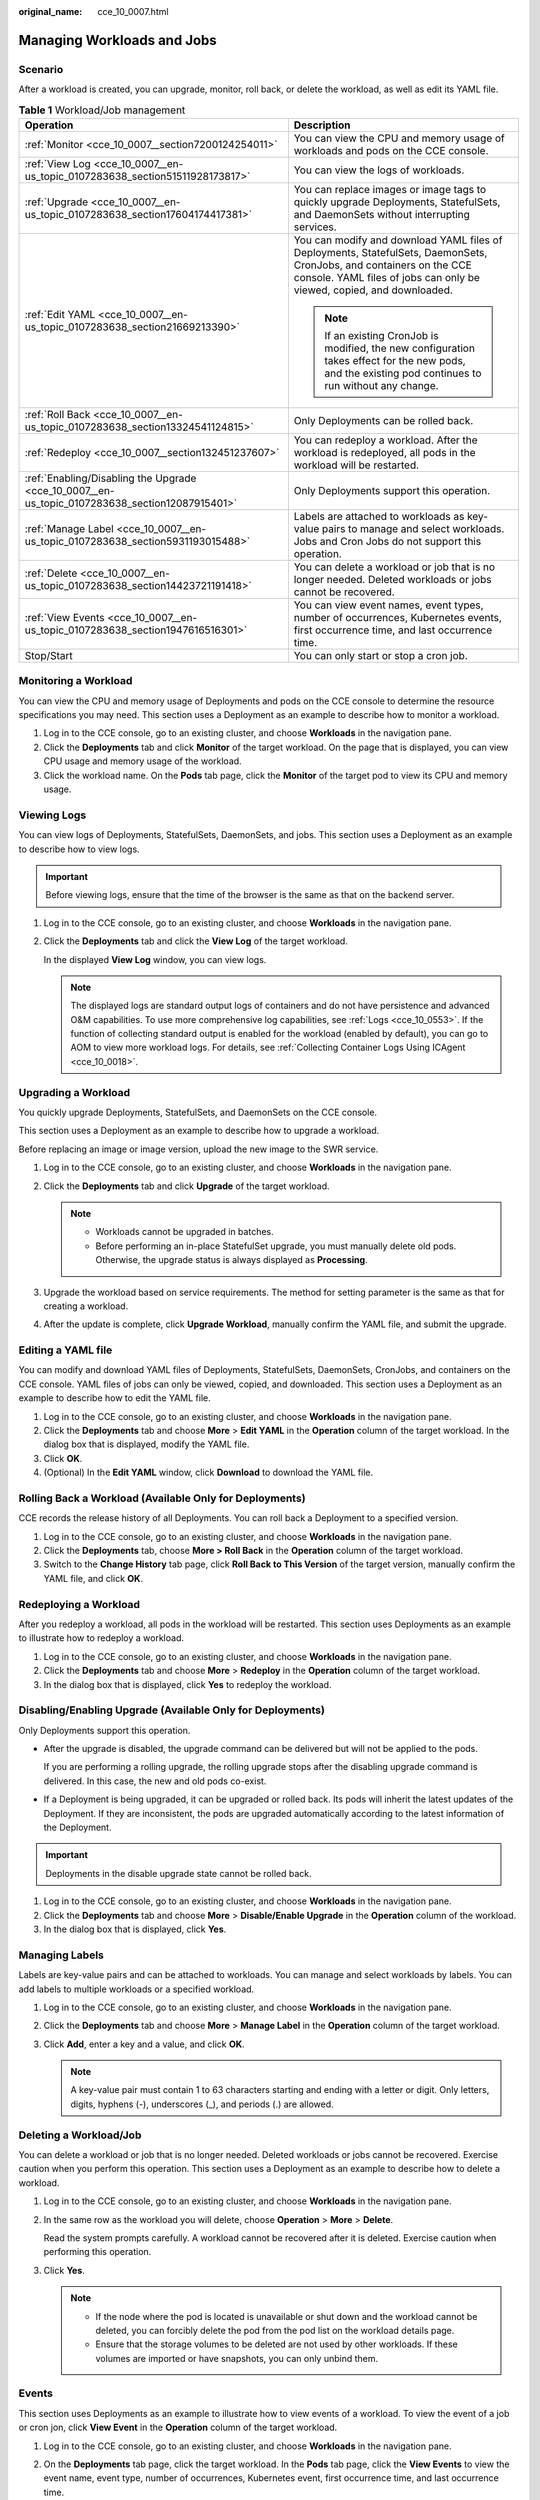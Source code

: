 :original_name: cce_10_0007.html

.. _cce_10_0007:

Managing Workloads and Jobs
===========================

Scenario
--------

After a workload is created, you can upgrade, monitor, roll back, or delete the workload, as well as edit its YAML file.

.. table:: **Table 1** Workload/Job management

   +------------------------------------------------------------------------------------------------+----------------------------------------------------------------------------------------------------------------------------------------------------------------------------------------------+
   | Operation                                                                                      | Description                                                                                                                                                                                  |
   +================================================================================================+==============================================================================================================================================================================================+
   | :ref:`Monitor <cce_10_0007__section7200124254011>`                                             | You can view the CPU and memory usage of workloads and pods on the CCE console.                                                                                                              |
   +------------------------------------------------------------------------------------------------+----------------------------------------------------------------------------------------------------------------------------------------------------------------------------------------------+
   | :ref:`View Log <cce_10_0007__en-us_topic_0107283638_section51511928173817>`                    | You can view the logs of workloads.                                                                                                                                                          |
   +------------------------------------------------------------------------------------------------+----------------------------------------------------------------------------------------------------------------------------------------------------------------------------------------------+
   | :ref:`Upgrade <cce_10_0007__en-us_topic_0107283638_section17604174417381>`                     | You can replace images or image tags to quickly upgrade Deployments, StatefulSets, and DaemonSets without interrupting services.                                                             |
   +------------------------------------------------------------------------------------------------+----------------------------------------------------------------------------------------------------------------------------------------------------------------------------------------------+
   | :ref:`Edit YAML <cce_10_0007__en-us_topic_0107283638_section21669213390>`                      | You can modify and download YAML files of Deployments, StatefulSets, DaemonSets, CronJobs, and containers on the CCE console. YAML files of jobs can only be viewed, copied, and downloaded. |
   |                                                                                                |                                                                                                                                                                                              |
   |                                                                                                | .. note::                                                                                                                                                                                    |
   |                                                                                                |                                                                                                                                                                                              |
   |                                                                                                |    If an existing CronJob is modified, the new configuration takes effect for the new pods, and the existing pod continues to run without any change.                                        |
   +------------------------------------------------------------------------------------------------+----------------------------------------------------------------------------------------------------------------------------------------------------------------------------------------------+
   | :ref:`Roll Back <cce_10_0007__en-us_topic_0107283638_section13324541124815>`                   | Only Deployments can be rolled back.                                                                                                                                                         |
   +------------------------------------------------------------------------------------------------+----------------------------------------------------------------------------------------------------------------------------------------------------------------------------------------------+
   | :ref:`Redeploy <cce_10_0007__section132451237607>`                                             | You can redeploy a workload. After the workload is redeployed, all pods in the workload will be restarted.                                                                                   |
   +------------------------------------------------------------------------------------------------+----------------------------------------------------------------------------------------------------------------------------------------------------------------------------------------------+
   | :ref:`Enabling/Disabling the Upgrade <cce_10_0007__en-us_topic_0107283638_section12087915401>` | Only Deployments support this operation.                                                                                                                                                     |
   +------------------------------------------------------------------------------------------------+----------------------------------------------------------------------------------------------------------------------------------------------------------------------------------------------+
   | :ref:`Manage Label <cce_10_0007__en-us_topic_0107283638_section5931193015488>`                 | Labels are attached to workloads as key-value pairs to manage and select workloads. Jobs and Cron Jobs do not support this operation.                                                        |
   +------------------------------------------------------------------------------------------------+----------------------------------------------------------------------------------------------------------------------------------------------------------------------------------------------+
   | :ref:`Delete <cce_10_0007__en-us_topic_0107283638_section14423721191418>`                      | You can delete a workload or job that is no longer needed. Deleted workloads or jobs cannot be recovered.                                                                                    |
   +------------------------------------------------------------------------------------------------+----------------------------------------------------------------------------------------------------------------------------------------------------------------------------------------------+
   | :ref:`View Events <cce_10_0007__en-us_topic_0107283638_section1947616516301>`                  | You can view event names, event types, number of occurrences, Kubernetes events, first occurrence time, and last occurrence time.                                                            |
   +------------------------------------------------------------------------------------------------+----------------------------------------------------------------------------------------------------------------------------------------------------------------------------------------------+
   | Stop/Start                                                                                     | You can only start or stop a cron job.                                                                                                                                                       |
   +------------------------------------------------------------------------------------------------+----------------------------------------------------------------------------------------------------------------------------------------------------------------------------------------------+

.. _cce_10_0007__section7200124254011:

Monitoring a Workload
---------------------

You can view the CPU and memory usage of Deployments and pods on the CCE console to determine the resource specifications you may need. This section uses a Deployment as an example to describe how to monitor a workload.

#. Log in to the CCE console, go to an existing cluster, and choose **Workloads** in the navigation pane.
#. Click the **Deployments** tab and click **Monitor** of the target workload. On the page that is displayed, you can view CPU usage and memory usage of the workload.
#. Click the workload name. On the **Pods** tab page, click the **Monitor** of the target pod to view its CPU and memory usage.

.. _cce_10_0007__en-us_topic_0107283638_section51511928173817:

Viewing Logs
------------

You can view logs of Deployments, StatefulSets, DaemonSets, and jobs. This section uses a Deployment as an example to describe how to view logs.

.. important::

   Before viewing logs, ensure that the time of the browser is the same as that on the backend server.

#. Log in to the CCE console, go to an existing cluster, and choose **Workloads** in the navigation pane.

#. Click the **Deployments** tab and click the **View Log** of the target workload.

   In the displayed **View Log** window, you can view logs.

   .. note::

      The displayed logs are standard output logs of containers and do not have persistence and advanced O&M capabilities. To use more comprehensive log capabilities, see :ref:`Logs <cce_10_0553>`. If the function of collecting standard output is enabled for the workload (enabled by default), you can go to AOM to view more workload logs. For details, see :ref:`Collecting Container Logs Using ICAgent <cce_10_0018>`.

.. _cce_10_0007__en-us_topic_0107283638_section17604174417381:

Upgrading a Workload
--------------------

You quickly upgrade Deployments, StatefulSets, and DaemonSets on the CCE console.

This section uses a Deployment as an example to describe how to upgrade a workload.

Before replacing an image or image version, upload the new image to the SWR service.

#. Log in to the CCE console, go to an existing cluster, and choose **Workloads** in the navigation pane.
#. Click the **Deployments** tab and click **Upgrade** of the target workload.

   .. note::

      -  Workloads cannot be upgraded in batches.
      -  Before performing an in-place StatefulSet upgrade, you must manually delete old pods. Otherwise, the upgrade status is always displayed as **Processing**.

#. Upgrade the workload based on service requirements. The method for setting parameter is the same as that for creating a workload.
#. After the update is complete, click **Upgrade Workload**, manually confirm the YAML file, and submit the upgrade.

.. _cce_10_0007__en-us_topic_0107283638_section21669213390:

Editing a YAML file
-------------------

You can modify and download YAML files of Deployments, StatefulSets, DaemonSets, CronJobs, and containers on the CCE console. YAML files of jobs can only be viewed, copied, and downloaded. This section uses a Deployment as an example to describe how to edit the YAML file.

#. Log in to the CCE console, go to an existing cluster, and choose **Workloads** in the navigation pane.
#. Click the **Deployments** tab and choose **More** > **Edit YAML** in the **Operation** column of the target workload. In the dialog box that is displayed, modify the YAML file.
#. Click **OK**.
#. (Optional) In the **Edit YAML** window, click **Download** to download the YAML file.

.. _cce_10_0007__en-us_topic_0107283638_section13324541124815:

Rolling Back a Workload (Available Only for Deployments)
--------------------------------------------------------

CCE records the release history of all Deployments. You can roll back a Deployment to a specified version.

#. Log in to the CCE console, go to an existing cluster, and choose **Workloads** in the navigation pane.
#. Click the **Deployments** tab, choose **More > Roll Back** in the **Operation** column of the target workload.
#. Switch to the **Change History** tab page, click **Roll Back to This Version** of the target version, manually confirm the YAML file, and click **OK**.

.. _cce_10_0007__section132451237607:

Redeploying a Workload
----------------------

After you redeploy a workload, all pods in the workload will be restarted. This section uses Deployments as an example to illustrate how to redeploy a workload.

#. Log in to the CCE console, go to an existing cluster, and choose **Workloads** in the navigation pane.
#. Click the **Deployments** tab and choose **More** > **Redeploy** in the **Operation** column of the target workload.
#. In the dialog box that is displayed, click **Yes** to redeploy the workload.

.. _cce_10_0007__en-us_topic_0107283638_section12087915401:

Disabling/Enabling Upgrade (Available Only for Deployments)
-----------------------------------------------------------

Only Deployments support this operation.

-  After the upgrade is disabled, the upgrade command can be delivered but will not be applied to the pods.

   If you are performing a rolling upgrade, the rolling upgrade stops after the disabling upgrade command is delivered. In this case, the new and old pods co-exist.

-  If a Deployment is being upgraded, it can be upgraded or rolled back. Its pods will inherit the latest updates of the Deployment. If they are inconsistent, the pods are upgraded automatically according to the latest information of the Deployment.

.. important::

   Deployments in the disable upgrade state cannot be rolled back.

#. Log in to the CCE console, go to an existing cluster, and choose **Workloads** in the navigation pane.
#. Click the **Deployments** tab and choose **More** > **Disable/Enable Upgrade** in the **Operation** column of the workload.
#. In the dialog box that is displayed, click **Yes**.

.. _cce_10_0007__en-us_topic_0107283638_section5931193015488:

Managing Labels
---------------

Labels are key-value pairs and can be attached to workloads. You can manage and select workloads by labels. You can add labels to multiple workloads or a specified workload.

#. Log in to the CCE console, go to an existing cluster, and choose **Workloads** in the navigation pane.
#. Click the **Deployments** tab and choose **More** > **Manage Label** in the **Operation** column of the target workload.
#. Click **Add**, enter a key and a value, and click **OK**.

   .. note::

      A key-value pair must contain 1 to 63 characters starting and ending with a letter or digit. Only letters, digits, hyphens (-), underscores (_), and periods (.) are allowed.

.. _cce_10_0007__en-us_topic_0107283638_section14423721191418:

Deleting a Workload/Job
-----------------------

You can delete a workload or job that is no longer needed. Deleted workloads or jobs cannot be recovered. Exercise caution when you perform this operation. This section uses a Deployment as an example to describe how to delete a workload.

#. Log in to the CCE console, go to an existing cluster, and choose **Workloads** in the navigation pane.

#. In the same row as the workload you will delete, choose **Operation** > **More** > **Delete**.

   Read the system prompts carefully. A workload cannot be recovered after it is deleted. Exercise caution when performing this operation.

#. Click **Yes**.

   .. note::

      -  If the node where the pod is located is unavailable or shut down and the workload cannot be deleted, you can forcibly delete the pod from the pod list on the workload details page.
      -  Ensure that the storage volumes to be deleted are not used by other workloads. If these volumes are imported or have snapshots, you can only unbind them.

.. _cce_10_0007__en-us_topic_0107283638_section1947616516301:

Events
------

This section uses Deployments as an example to illustrate how to view events of a workload. To view the event of a job or cron jon, click **View Event** in the **Operation** column of the target workload.

#. Log in to the CCE console, go to an existing cluster, and choose **Workloads** in the navigation pane.
#. On the **Deployments** tab page, click the target workload. In the **Pods** tab page, click the **View Events** to view the event name, event type, number of occurrences, Kubernetes event, first occurrence time, and last occurrence time.

   .. note::

      Event data will be retained for one hour and then automatically deleted.
